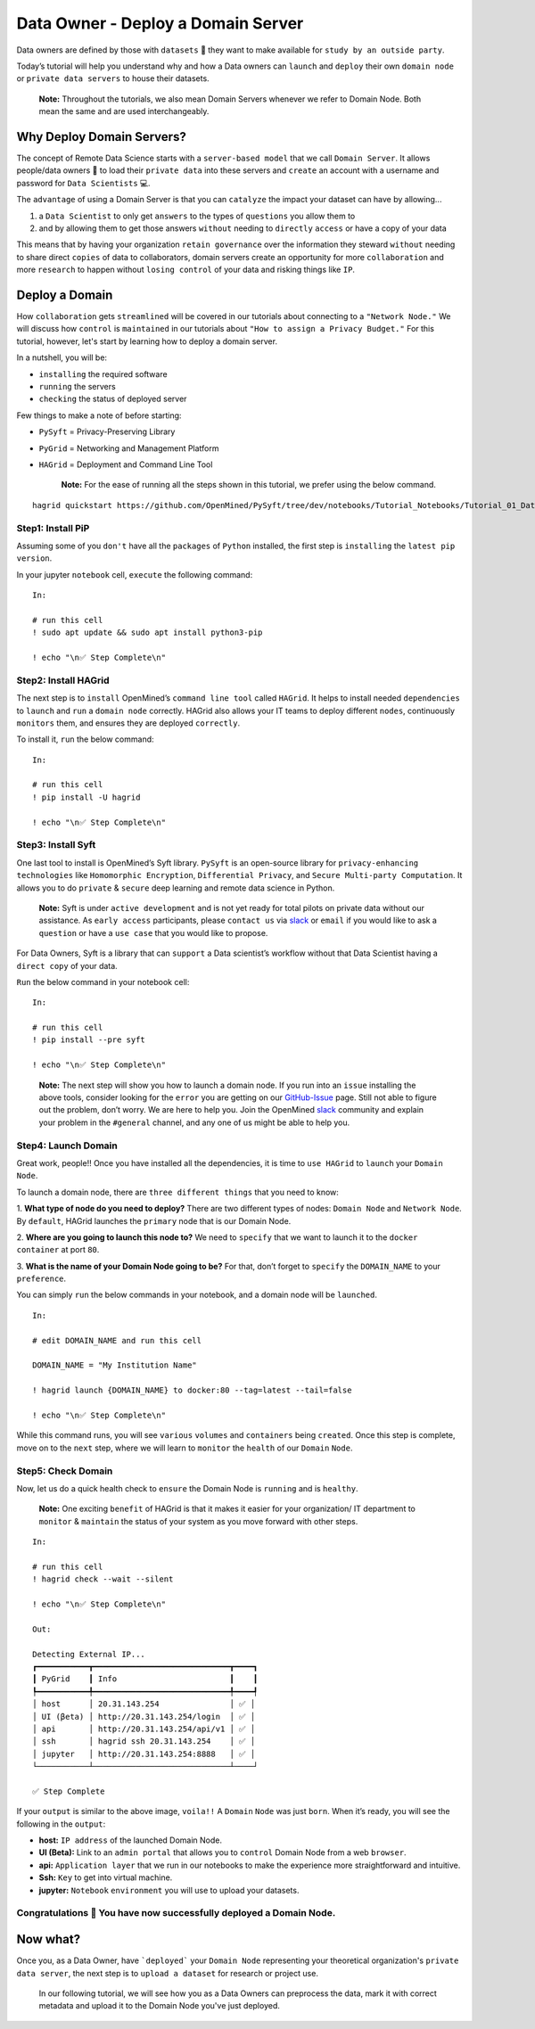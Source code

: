 Data Owner - Deploy a Domain Server
===============================================

Data owners are defined by those with ``datasets`` 💾  they want to make available for
``study by an outside party``.

Today’s tutorial will help you understand why and how a Data owners can
``launch`` and ``deploy`` their own ``domain node`` or ``private data servers`` to house their datasets.

   **Note:** Throughout the tutorials, we also mean Domain Servers whenever we refer to Domain Node. Both mean the same and are used interchangeably. 

Why Deploy Domain Servers?
--------------------------

The concept of Remote Data Science starts with a ``server-based model``
that we call ``Domain Server``. It allows people/data owners 👨 to load
their ``private data`` into these servers and ``create`` an account with
a username and password for ``Data Scientists`` 💻.

The ``advantage`` of using a Domain Server is that you can ``catalyze`` the impact your dataset can have by allowing...

#. a ``Data Scientist`` to only get ``answers`` to the types of ``questions`` you allow them to
#. and by allowing them to get those answers ``without`` needing to ``directly`` ``access`` or have a copy of your data


|data_owner_tutorial01|


This means that by having your organization ``retain governance`` over the information they steward ``without`` 
needing to share direct ``copies`` of data to collaborators, domain servers create an opportunity for more 
``collaboration`` and more ``research`` to happen without ``losing control`` of your data and risking things like ``IP``.

Deploy a Domain
---------------

How ``collaboration`` gets ``streamlined`` will be covered in our tutorials about connecting to a ``"Network Node."`` We will discuss 
how ``control`` is ``maintained`` in our tutorials about ``"How to assign a Privacy Budget."`` For this tutorial, however, 
let's start by learning how to deploy a domain server.

In a nutshell, you will be: 

* ``installing`` the required software 
* ``running`` the servers 
* ``checking`` the status of deployed server

|data_owner_tutorial011|

Few things to make a note of before starting: 

- ``PySyft`` = Privacy-Preserving Library 
- ``PyGrid`` = Networking and Management Platform 
- ``HAGrid`` = Deployment and Command Line Tool

   **Note:** For the ease of running all the steps shown in this tutorial, we
   prefer using the below command.

::

   hagrid quickstart https://github.com/OpenMined/PySyft/tree/dev/notebooks/Tutorial_Notebooks/Tutorial_01_DataOwner.ipynb

Step1: Install PiP
~~~~~~~~~~~~~~~~~~

Assuming some of you ``don't`` have all the ``packages`` of ``Python``
installed, the first step is ``installing`` the ``latest pip version``.

In your jupyter ``notebook`` cell, ``execute`` the following command:

::

   In:

   # run this cell
   ! sudo apt update && sudo apt install python3-pip

   ! echo "\n✅ Step Complete\n"

Step2: Install HAGrid
~~~~~~~~~~~~~~~~~~~~~

The next step is to ``install`` OpenMined’s ``command line tool`` called
``HAGrid``. It helps to install needed ``dependencies`` to ``launch``
and ``run`` a ``domain node`` correctly. HAGrid also allows your IT
teams to deploy different ``nodes``, continuously ``monitors`` them, and
ensures they are deployed ``correctly``.

To install it, ``run`` the below command:

::

   In:

   # run this cell
   ! pip install -U hagrid

   ! echo "\n✅ Step Complete\n"

Step3: Install Syft
~~~~~~~~~~~~~~~~~~~

One last tool to install is OpenMined’s Syft library. ``PySyft`` is an
open-source library for ``privacy-enhancing technologies`` like
``Homomorphic Encryption``, ``Differential Privacy``, and
``Secure Multi-party Computation``. It allows you to do ``private`` &
``secure`` deep learning and remote data science in Python.

   **Note:** Syft is under ``active development`` and is not yet ready
   for total pilots on private data without our assistance. As
   ``early access`` participants, please ``contact us`` via
   `slack <https://communityinviter.com/apps/openmined/openmined/>`__ or
   ``email`` if you would like to ask a ``question`` or have a
   ``use case`` that you would like to propose.

For Data Owners, Syft is a library that can ``support`` a Data
scientist’s workflow without that Data Scientist having a
``direct copy`` of your data. 

``Run`` the below command in your notebook cell:

::

   In:

   # run this cell
   ! pip install --pre syft

   ! echo "\n✅ Step Complete\n"

..

   **Note:** The next step will show you how to launch a domain node. If
   you run into an ``issue`` installing the above tools, consider
   looking for the ``error`` you are getting on our
   `GitHub-Issue <https://github.com/OpenMined/PySyft/issues>`__ page.
   Still not able to figure out the problem, don’t worry. We are here to
   help you. Join the OpenMined
   `slack <https://communityinviter.com/apps/openmined/openmined/>`__
   community and explain your problem in the ``#general`` channel, and
   any one of us might be able to help you.

Step4: Launch Domain
~~~~~~~~~~~~~~~~~~~~

Great work, people!! Once you have installed all the dependencies, it is
time to ``use HAGrid`` to ``launch`` your ``Domain Node``.

To launch a domain node, there are ``three different things`` that you
need to know: 

1. **What type of node do you need to deploy?** There are
two different types of nodes: ``Domain Node`` and ``Network Node``. By
``default``, HAGrid launches the ``primary`` node that is our Domain
Node. 

2. **Where are you going to launch this node to?** We need to
``specify`` that we want to launch it to the ``docker container`` at
port ``80``. 

3. **What is the name of your Domain Node going to be?**
For that, don’t forget to ``specify`` the ``DOMAIN_NAME`` to your
``preference``.

You can simply ``run`` the below commands in your notebook, and a domain
node will be ``launched``.

::

   In: 

   # edit DOMAIN_NAME and run this cell

   DOMAIN_NAME = "My Institution Name"

   ! hagrid launch {DOMAIN_NAME} to docker:80 --tag=latest --tail=false

   ! echo "\n✅ Step Complete\n"

While this command runs, you will see ``various`` ``volumes`` and
``containers`` being ``created``. Once this step is complete, move on to
the ``next`` step, where we will learn to ``monitor`` the ``health`` of
our ``Domain`` ``Node``.

Step5: Check Domain
~~~~~~~~~~~~~~~~~~~

Now, let us do a quick health check to ``ensure`` the Domain Node is
``running`` and is ``healthy``.

   **Note:** One exciting ``benefit`` of HAGrid is that it makes it
   easier for your organization/ IT department to ``monitor`` &
   ``maintain`` the status of your system as you move forward with other
   steps.

::

   In:

   # run this cell
   ! hagrid check --wait --silent

   ! echo "\n✅ Step Complete\n"

   Out: 

   Detecting External IP...
   ┏━━━━━━━━━━━┳━━━━━━━━━━━━━━━━━━━━━━━━━━━━━┳━━━━┓
   ┃ PyGrid    ┃ Info                        ┃    ┃
   ┡━━━━━━━━━━━╇━━━━━━━━━━━━━━━━━━━━━━━━━━━━━╇━━━━┩
   │ host      │ 20.31.143.254               │ ✅ │
   │ UI (βeta) │ http://20.31.143.254/login  │ ✅ │
   │ api       │ http://20.31.143.254/api/v1 │ ✅ │
   │ ssh       │ hagrid ssh 20.31.143.254    │ ✅ │
   │ jupyter   │ http://20.31.143.254:8888   │ ✅ │
   └───────────┴─────────────────────────────┴────┘

   ✅ Step Complete

If your ``output`` is similar to the above image, ``voila!!`` A
``Domain`` ``Node`` was just ``born``. When it’s ready, you will see the
following in the ``output``:

-  **host:** ``IP address`` of the launched Domain Node.
-  **UI (Beta):** Link to an ``admin portal`` that allows you to
   ``control`` Domain Node from a web ``browser``.
-  **api:** ``Application layer`` that we run in our notebooks to make
   the experience more straightforward and intuitive.
-  **Ssh:** ``Key`` to get into virtual machine.
-  **jupyter:** ``Notebook`` ``environment`` you will use to upload your
   datasets.

Congratulations 👏 You have now successfully deployed a Domain Node.
~~~~~~~~~~~~~~~~~~~~~~~~~~~~~~~~~~~~~~~~~~~~~~~~~~~~~~~~~~~~~~~~~~~

Now what?
---------

Once you, as a Data Owner, have ```deployed``` your ``Domain Node`` representing your theoretical organization's 
``private data server``, the next step is to ``upload a dataset`` for research or project use.

   In our following tutorial, we will see how you as a Data Owners can preprocess the data, mark it with correct 
   metadata and upload it to the Domain Node you've just deployed.

.. |data_owner_tutorial01| image:: ../../_static/personas_image/DataOwner/data_owner_tutorial01.gif
  :width: 95%
  :alt: Data Owner-Deploy Domain Node

.. |data_owner_tutorial011| image:: ../../_static/personas_image/DataOwner/data_owner_tutorial011.jpg
  :width: 95%
  :alt: Data Owner-Deploy Domain Node
